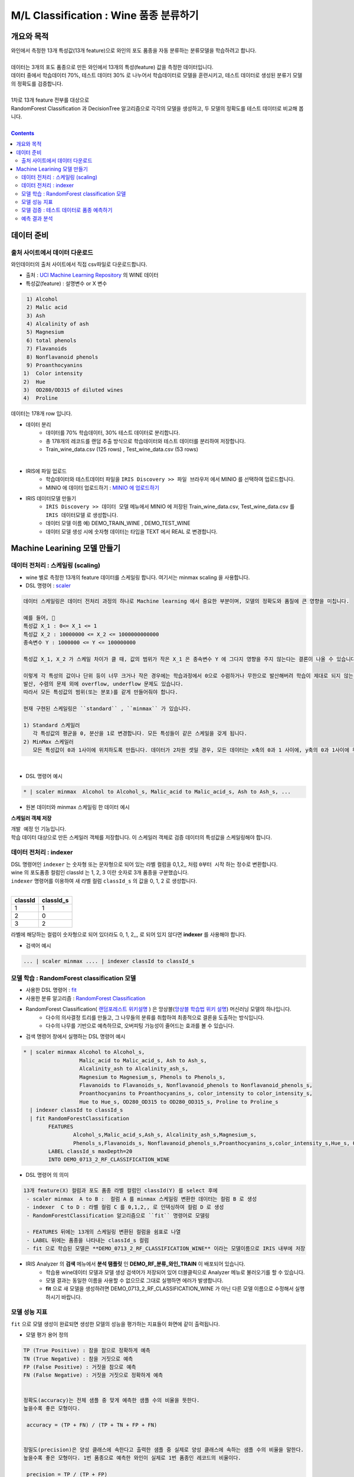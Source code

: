 ====================================================================================
M/L Classification : Wine 품종 분류하기
====================================================================================

------------------------------
개요와 목적
------------------------------

| 와인에서 측정한 13개 특성값(13개 feature)으로 와인의 포도 품종을 자동 분류하는 분류모델을 학습하려고 합니다. 
|
| 데이터는 3개의 포도 품종으로 만든 와인에서 13개의 특성(feature) 값을 측정한 데이터입니다.
| 데이터 중에서 학습데이터 70%, 테스트 데이터 30% 로 나누어서 학습데이터로 모델을 훈련시키고, 테스트 데이터로 생성된 분류기 모델의 정확도를 검증합니다.
|
| 1차로 13개 feature 전부를 대상으로 
| RandomForest Classification 과 DecisionTree 알고리즘으로 각각의 모델을 생성하고, 두 모델의 정확도를 테스트 데이터로 비교해 봅니다.
|

.. contents::
    :backlinks: top


------------------------------
데이터 준비
------------------------------


''''''''''''''''''''''''''''''''''''''''''''''''''''''''''''''''''''''
출처 사이트에서 데이터 다운로드 
''''''''''''''''''''''''''''''''''''''''''''''''''''''''''''''''''''''

| 와인데이터의 출처 사이트에서 직접 csv파일로 다운로드합니다.


- 출처 : `UCI Machine Learning Repository <http://archive.ics.uci.edu/ml/datasets/Wine>`__  의 WINE 데이터

- 특성값(feature)  : 설명변수 or X 변수

.. code::

    1) Alcohol
    2) Malic acid
    3) Ash
    4) Alcalinity of ash
    5) Magnesium
    6) total phenols
    7) Flavanoids
    8) Nonflavanoid phenols
    9) Proanthocyanins
   1)  Color intensity
   2)  Hue
   3)  OD280/OD315 of diluted wines
   4)  Proline


   
| 데이터는 178개 row 입니다.

- 데이터 분리
    - 데이터를 70% 학습데이터, 30% 테스트 데이터로 분리합니다. 
    - 총 178개의 레코드를 랜덤 추출 방식으로 학습데이터와 테스트 데이터를 분리하여 저장합니다.
    - Train_wine_data.csv (125 rows) , Test_wine_data.csv (53 rows)

.. image:: ../images/demo/ml_cls_01.png
    :alt: 데이터 - 01

|

- IRIS에 파일 업로드
    - 학습데이터와 테스트데이터 파일을 ``IRIS Discovery >> 파일 브라우저`` 에서 MINIO 를 선택하여 업로드합니다.
    - MINIO 에 데이터 업로드하기 : `MINIO 에 업로드하기 <http://docs.iris.tools/manual/IRIS-Usecase/usecase4-batting_data/index.html#minio>`__
    


- IRIS 데이터모델 만들기 
    - ``IRIS Discovery >> 데이터 모델`` 메뉴에서 MINIO 에 저장된 Train_wine_data.csv,  Test_wine_data.csv 를 ``IRIS 데이터모델`` 로 생성합니다.
    - 데이터 모델 이름 예) DEMO_TRAIN_WINE ,  DEMO_TEST_WINE 
    - 데이터 모델 생성 시에 숫자형 데이터는 타입을 TEXT 에서 REAL 로 변경합니다.

.. image:: ../images/demo/ml_cls_02.png
    :alt: 데이터 - 02



----------------------------------------------------------------
Machine Learining 모델 만들기
----------------------------------------------------------------


''''''''''''''''''''''''''''''''''''''''''''''''''''''''''
데이터 전처리 : 스케일링 (scaling)
''''''''''''''''''''''''''''''''''''''''''''''''''''''''''

- wine 별로 측정한 13개의 feature 데이터를 스케일링 합니다. 여기서는 minmax scaling 을 사용합니다.
- DSL 명령어 : `scaler <http://docs.iris.tools/manual/IRIS-Manual/IRIS-Discovery-Middleware/command/commands/scaler.html>`__

.. code:: 

    데이터 스케일링은 데이터 전처리 과정의 하나로 Machine learning 에서 중요한 부분이며, 모델의 정확도와 품질에 큰 영향을 미칩니다.
    
    예를 들어, 
    특성값 X_1 : 0<= X_1 <= 1 
    특성값 X_2 : 10000000 <= X_2 <= 1000000000000
    종속변수 Y : 1000000 <= Y <= 100000000
    
    특성값 X_1, X_2 가 스케일 차이가 클 때, 값의 범위가 작은 X_1 은 종속변수 Y 에 그다지 영향을 주지 않는다는 결론이 나올 수 있습니다.
    
    이렇게 각 특성의 값이나 단위 등이 너무 크거나 작은 경우에는 학습과정에서 0으로 수렴하거나 무한으로 발산해버려 학습이 제대로 되지 않는 문제가 있습니다.
    발산, 수렴의 문제 외에 overflow, underflow 문제도 있습니다.
    따라서 모든 특성값의 범위(또는 분포)를 같게 만들어줘야 합니다.
    
    현재 구현된 스케일링은 ``standard`` , ``minmax`` 가 있습니다.

    1) Standard 스케일러
       각 특성값의 평균을 0, 분산을 1로 변경합니다. 모든 특성들이 같은 스케일을 갖게 됩니다.
    2) MinMax 스케일러
       모든 특성값이 0과 1사이에 위치하도록 만듭니다. 데이터가 2차원 셋일 경우, 모든 데이터는 x축의 0과 1 사이에, y축의 0과 1사이에 위치하게 됩니다.

|

- DSL 명령어 예시 

.. code::

    * | scaler minmax  Alcohol to Alcohol_s, Malic_acid to Malic_acid_s, Ash to Ash_s, ...
    


- 원본 데이터와 minmax 스케일링 한 데이터 예시


.. image:: ../images/demo/ml_cls_03.png
    :alt: 데이터 - 03



**스케일러 객체 저장**

| ``개발 예정`` 인 기능입니다.
| 학습 데이터 대상으로 만든 스케일러 객체를 저장합니다. 이 스케일러 객체로 검증 데이터의 특성값을 스케일링해야 합니다.


''''''''''''''''''''''''''''''''''''''''''''''''''''''''''
데이터 전처리 : indexer 
''''''''''''''''''''''''''''''''''''''''''''''''''''''''''

| DSL 명령어인 ``indexer`` 는 숫자형 또는 문자형으로 되어 있는 라벨 컬럼을 0,1,2,,  처럼 ``0부터 시작`` 하는 정수로 변환합니다.
| wine 의 포도품종 컬럼인 classId 는 1, 2, 3 이란 숫자로 3개 품종을 구분했습니다. 
| ``indexer`` 명령어를 이용하여 새 라벨 컬럼 ``classId_s`` 의 값을 0, 1, 2 로 생성합니다.
|

.. csv-table::
    :header: "classId", "classId_s"

    "1", "1"
    "2", "0"
    "3", "2"
    

| 라벨에 해당하는 컬럼이 숫자형으로 되어 있더라도 0, 1, 2,,,  로 되어 있지 않다면 **indexer** 를 사용해야 합니다. 

- 검색어 예시

.. code::

  ... | scaler minmax .... | indexer classId to classId_s 



''''''''''''''''''''''''''''''''''''''''''''''''''''''''''''''''''''''''''''''
모델 학습 : RandomForest classification 모델
''''''''''''''''''''''''''''''''''''''''''''''''''''''''''''''''''''''''''''''

- 사용한 DSL 명령어 : `fit <http://docs.iris.tools/manual/IRIS-Manual/IRIS-Discovery-Middleware/command/commands/fit.html>`__
- 사용한 분류 알고리즘 : `RandomForest Classification <http://docs.iris.tools/manual/IRIS-Manual/IRIS-Discovery-Middleware/command/commands/ml_algorithms/RandomForestClassification.html>`__ 



- RandomForest Classification( `랜덤포레스트 위키설명 <https://ko.wikipedia.org/wiki/랜덤_포레스트>`__ ) 은 앙상블(`앙상블 학습법 위키 설명 <https://ko.wikipedia.org/wiki/앙상블_학습법>`__) 머신러닝 모델의 하나입니다. 
    - 다수의 의사결정 트리를 만들고, 그 나무들의 분류를 취합하여 최종적으로 결론을 도출하는 방식입니다.
    - 다수의 나무를 기반으로 예측하므로, 오버피팅 가능성이 줄어드는 효과를 볼 수 있습니다.



- 검색 명령어 창에서 실행하는 DSL 명령어 예시  

.. code::

    * | scaler minmax Alcohol to Alcohol_s, 
                      Malic_acid to Malic_acid_s, Ash to Ash_s, 
                      Alcalinity_ash to Alcalinity_ash_s, 
                      Magnesium to Magnesium_s, Phenols to Phenols_s, 
                      Flavanoids to Flavanoids_s, Nonflavanoid_phenols to Nonflavanoid_phenols_s, 
                      Proanthocyanins to Proanthocyanins_s, color_intensity to color_intensity_s, 
                      Hue to Hue_s, OD280_OD315 to OD280_OD315_s, Proline to Proline_s 
      | indexer classId to classId_s
      | fit RandomForestClassification 
            FEATURES 
                    Alcohol_s,Malic_acid_s,Ash_s, Alcalinity_ash_s,Magnesium_s,
                    Phenols_s,Flavanoids_s, Nonflavanoid_phenols_s,Proanthocyanins_s,color_intensity_s,Hue_s, OD280_OD315_s,Proline_s 
            LABEL classId_s maxDepth=20 
            INTO DEMO_0713_2_RF_CLASSIFICATION_WINE


- DSL 명령어 의 의미 

.. code::

    13개 feature(X) 컬럼과 포도 품종 라벨 컬럼인 classId(Y) 를 select 후에
     - scaler minmax  A to B :  컬럼 A 를 minmax 스케일링 변환한 데이터는 컬럼 B 로 생성
     - indexer  C to D : 라벨 컬럼 C 를 0,1,2,, 로 인덱싱하여 컬럼 D 로 생성
     - RandomForestClassification 알고리즘으로 ``fit`` 명령어로 모델링

     - FEATURES 뒤에는 13개의 스케일링 변환된 컬럼을 쉼표로 나열
     - LABEL 뒤에는 품종을 나타내는 classId_s 컬럼
     - fit 으로 학습된 모델은 **DEMO_0713_2_RF_CLASSIFICATION_WINE** 이라는 모델이름으로 IRIS 내부에 저장


- IRIS Analyzer 의 **검색** 메뉴에서 **분석 탬플릿** 인 **DEMO_RF_분류_와인_TRAIN**  이 배포되어 있습니다.
    - 학습용 wine데이터 모델과 모델 생성 검색어가 저장되어 있어 더블클릭으로 Analyzer 메뉴로 불러오기를 할 수 있습니다.
    - 모델 결과는 동일한 이름을 사용할 수 없으므로 그대로 실행하면 에러가 발생합니다.
    - **fit** 으로 새 모델을 생성하려면 DEMO_0713_2_RF_CLASSIFICATION_WINE 가 아닌 다른 모델 이름으로 수정해서 실행하시기 바랍니다.


''''''''''''''''''''''''''''''''''''''''''''''''''''''''''''''''
모델 성능 지표 
''''''''''''''''''''''''''''''''''''''''''''''''''''''''''''''''

| ``fit`` 으로 모델 생성이 완료되면 생성한 모델의 성능을 평가하는 지표들이 화면에 같이 출력됩니다.

-  모델 평가 용어 정의

.. code::

    TP (True Positive) : 참을 참으로 정확하게 예측
    TN (True Negative) : 참을 거짓으로 예측
    FP (False Positive) : 거짓을 참으로 예측
    FN (False Negative) : 거짓을 거짓으로 정확하게 예측


    정확도(accuracy)는 전체 샘플 중 맞게 예측한 샘플 수의 비율을 뜻한다. 
    높을수록 좋은 모형이다. 

     accuracy = (TP + FN) / (TP + TN + FP + FN)

    
    정밀도(precision)은 양성 클래스에 속한다고 출력한 샘플 중 실제로 양성 클래스에 속하는 샘플 수의 비율을 말한다. 
    높을수록 좋은 모형이다. 1번 품종으로 예측한 와인이 실제로 1번 품종인 레코드의 비율이다.

     precision = TP / (TP + FP)

    
    재현율(recall)은 실제 양성 클래스에 속한 표본 중에 양성 클래스에 속한다고 출력한 표본의 수의 비율을 뜻한다. 
    높을수록 좋은 모형이다. 
    TPR(true positive rate) 또는 민감도(sensitivity)라고도 한다.
     recall = TP / ( TP + FN)


    F-Score 는 재현율의 가중조화평균(weight harmonic average)을 말한다. 정밀도에 주어지는 가중치를 베타(beta)라고 한다.
    베타가 1인 경우를 특별히 F1 점수 라고 한다.

    F1 = 2 * precision * recall / (precision + recall)


    참고) 조화평균은 측정값의 역수를 합한 값으로 평균을 구한 값. 샘플의 수가 집단별로 동일하지 않을 때 적용하며, 
         극단적인 값의 영향력을 줄이기 위해 사용되곤 합니다. 


- fit 명령어 실행 결과로 정확도(accuracy), 정밀도(precision), 재현율(recall), F1 값을 모델의 성능 지표로 출력합니다.

- 생성한 Machine Learning 모델은 `mlmodel <http://docs.iris.tools/manual/IRIS-Manual/IRIS-Discovery-Middleware/command/commands/mlmodel.html>`__ 명령어로 조회할 수 있습니다.

.. code::

    mlmodel summary DEMO_0713_2_RF_CLASSIFICATION_WINE

- mlmodel 결과 예시

.. image:: ../images/demo/ml_cls_09.png
    :alt: 데이터 - 09



''''''''''''''''''''''''''''''''''''''''''''''''''''''''''''''''''''''''''''''''''''''''''
모델 검증 : 테스트 데이터로 품종 예측하기
''''''''''''''''''''''''''''''''''''''''''''''''''''''''''''''''''''''''''''''''''''''''''

학습데이터로 훈련한 모델 DEMO_0713_2_RF_CLASSIFICATION_WINE 에 input 으로 테스트 데이터를 입력하여 포도 품종을 예측합니다.

`predict <http://docs.iris.tools/manual/IRIS-Manual/IRIS-Discovery-Middleware/command/commands/predict.html>`__  command 를 이용하여 테스트 데이터의 품종을 예측하고, 얼마나 많은 수의 정답을 예측했는지 알아 봅니다.


테스트데이터에서 품종인 classId 를 제외한 13개 feature 데이터를 DEMO_0713_2_RF_CLASSIFICATION_WINE 모델에 input으로 주고, 
output 으로 품종을 예측합니다.

출력되는 결과에서 ``prediction``  변수가 분류기를 통해 예측한 포도 품종 예측값입니다.

품종의 예측값(prediction)과 실제값(classId_s) 을 비교하여 모델의 정확도를 알아 보고, 분류 정확도가 더 높은 모델을 만들기 위한 개선 포인트를 찾아 봅니다.

- 학습 데이터를 대상으로 ``scaler minmax`` 명령어로 생성된 ``스케일러 객체`` 를 테스트 데이터에도 적용하여 스케일링 변환을 합니다.
- 학습 데이터의 indexer 명령어의 결과로 생성된 classId 와 classId_s 와 똑같이 테스트 데이터의 classId 를 변환합니다. 

.. csv-table::
    :header: "classId", "classId_s"

    "1", "1"
    "2", "0"
    "3", "2"


- 검색 명령어 창에서 실행하는 Command 예시 

.. code::
   
    # 스케일링이 완료된 테스트 데이터 대상
  
    ...
    |  case when classId = 2 then 0 
            when classId = 3 then 2 otherwise classId as classId_s

    |  predict  DEMO_0713_2_RF_CLASSIFICATION_WINE   
                Alcohol_s,Malic_acid_s,  Ash_s, 
                Alcalinity_ash_s,  Magnesium_s,  Phenols_s,  
                Flavanoids_s, Nonflavanoid_phenols_s,  Proanthocyanins_s,
                color_intensity_s,  Hue_s,  OD280_OD315_s,  Proline_s

|


''''''''''''''''''''''''''''''''''''''''''''''
예측 결과 분석
''''''''''''''''''''''''''''''''''''''''''''''

테스트 데이터에서 품종 3번은 14개 와인 모두 예측을 하지 못했습니다.

.. image:: ../images/demo/ml_cls_06.png
    :scale: 40%
    :alt: 데이터 - 06


| 원인을 알아보고 더 성능 좋은 모델을 만들기 위해서는, 정확도 높은 모델이 나올 때 까지 
| 2차, 3차 학습 등 1차 학습과 비슷한 과정들이 추가로 필요합니다.

|

- 1차 분류 모델 생성과 검증 결과


.. image:: ../images/demo/ml_cls_07.png
    :alt: 데이터 - 07


- 2차 분류 모델 생성과 결과

.. image:: ../images/demo/ml_cls_08.png
    :alt: 데이터 - 08
